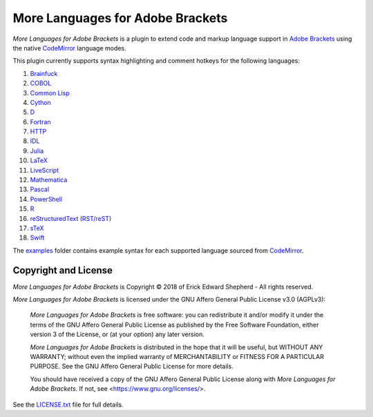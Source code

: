 =================================
More Languages for Adobe Brackets
=================================

*More Languages for Adobe Brackets* is a plugin to extend code and markup language support in `Adobe Brackets`_ using the native `CodeMirror`_ language modes. 

This plugin currently supports syntax highlighting and comment hotkeys for the following languages: 

#. `Brainfuck`_
#. `COBOL`_
#. `Common Lisp`_
#. `Cython`_
#. `D`_
#. `Fortran`_
#. `HTTP`_
#. `IDL`_
#. `Julia`_
#. `LaTeX`_
#. `LiveScript`_
#. `Mathematica`_
#. `Pascal`_
#. `PowerShell`_
#. `R`_
#. `reStructuredText (RST/reST)`_
#. `sTeX`_
#. `Swift`_

The `examples`_ folder contains example syntax for each supported language sourced from `CodeMirror`_.

.. _`Adobe Brackets`: http://brackets.io
.. _`CodeMirror`:     http://codemirror.net
.. _`examples`:       examples

.. _`Brainfuck`:                    http://codemirror.net/mode/brainfuck/index.html
.. _`COBOL`:                        http://codemirror.net/mode/cobol/index.html
.. _`Common Lisp`:                  http://codemirror.net/mode/commonlisp/index.html
.. _`Cython`:                       http://codemirror.net/mode/cython/index.html
.. _`D`:                            http://codemirror.net/mode/d/index.html
.. _`Fortran`:                      http://codemirror.net/mode/fortran/index.html
.. _`HTTP`:                         http://codemirror.net/mode/http/index.html
.. _`IDL`:                          http://codemirror.net/mode/idl/index.html
.. _`Julia`:                        http://codemirror.net/mode/julia/index.html
.. _`LaTeX`:                        http://codemirror.net/mode/stex/index.html
.. _`LiveScript`:                   http://codemirror.net/mode/livescript/index.html
.. _`Mathematica`:                  http://codemirror.net/mode/mathematica/index.html
.. _`Pascal`:                       http://codemirror.net/mode/pascal/index.html
.. _`PowerShell`:                   http://codemirror.net/mode/powershell/index.html
.. _`R`:                            http://codemirror.net/mode/r/index.html
.. _`reStructuredText (RST/reST)`:  http://codemirror.net/mode/rst/index.html
.. _`sTeX`:                         http://codemirror.net/mode/stex/index.html
.. _`Swift`:                        http://codemirror.net/mode/swift/index.html

Copyright and License
=====================

*More Languages for Adobe Brackets* is Copyright © 2018 of Erick Edward Shepherd - All rights reserved. 

*More Languages for Adobe Brackets* is licensed under the GNU Affero General Public License v3.0 (AGPLv3):

    *More Languages for Adobe Brackets* is free software: you can redistribute it and/or modify it under the terms of the GNU Affero General Public License as published by the Free Software Foundation, either version 3 of the License, or (at your option) any later version.

    *More Languages for Adobe Brackets* is distributed in the hope that it will be useful, but WITHOUT ANY WARRANTY; without even the implied warranty of MERCHANTABILITY or FITNESS FOR A PARTICULAR PURPOSE. See the GNU Affero General Public License for more details.

    You should have received a copy of the GNU Affero General Public License along with *More Languages for Adobe Brackets*. If not, see <https://www.gnu.org/licenses/>.

See the `LICENSE.txt`_ file for full details.

.. _`LICENSE.txt`: LICENSE.txt
